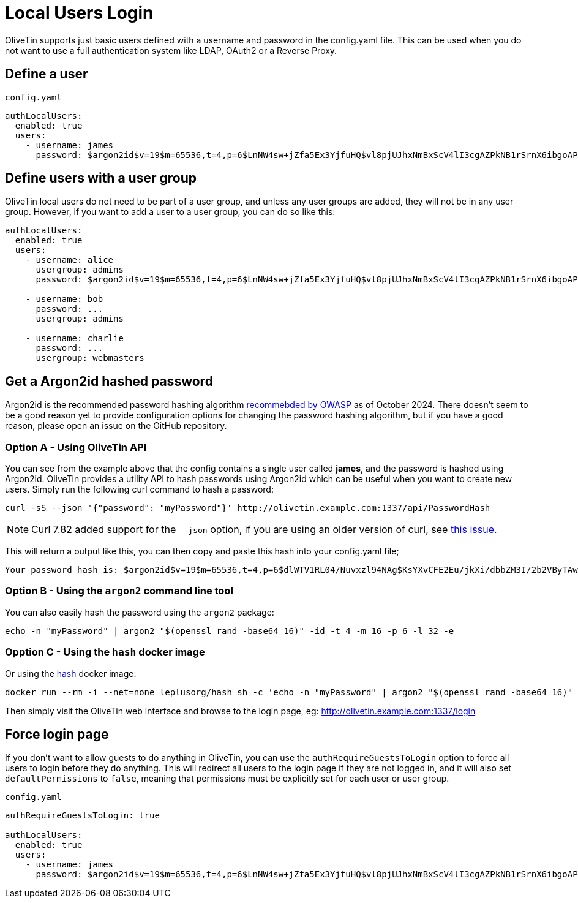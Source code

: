 [#local-users]
= Local Users Login

OliveTin supports just basic users defined with a username and password in the config.yaml file. This can be used when you do not want to use a full authentication system like LDAP, OAuth2 or a Reverse Proxy.

== Define a user

.`config.yaml`
```yaml
authLocalUsers:
  enabled: true
  users:
    - username: james
      password: $argon2id$v=19$m=65536,t=4,p=6$LnNW4sw+jZfa5Ex3YjfuHQ$vl8pjUJhxNmBxScV4lI3cgAZPkNB1rSrnX6ibgoAP8k
```

== Define users with a user group

OliveTin local users do not need to be part of a user group, and unless any user groups are added, they will not be in any user group. However, if you want to add a user to a user group, you can do so like this:

```yaml
authLocalUsers:
  enabled: true
  users:
    - username: alice
      usergroup: admins
      password: $argon2id$v=19$m=65536,t=4,p=6$LnNW4sw+jZfa5Ex3YjfuHQ$vl8pjUJhxNmBxScV4lI3cgAZPkNB1rSrnX6ibgoAP8k

    - username: bob
      password: ...
      usergroup: admins

    - username: charlie
      password: ...
      usergroup: webmasters
```

== Get a Argon2id hashed password

Argon2id is the recommended password hashing algorithm link:https://cheatsheetseries.owasp.org/cheatsheets/Password_Storage_Cheat_Sheet.html[recommebded by OWASP] as of October 2024. There doesn't seem to be a good reason yet to provide configuration options for changing the password hashing algorithm, but if you have a good reason, please open an issue on the GitHub repository.

=== Option A - Using OliveTin API

You can see from the example above that the config contains a single user called *james*, and the password is hashed using Argon2id. OliveTin provides a utility API to hash passwords using Argon2id which can be useful when you want to create new users. Simply run the following curl command to hash a password:

```bash
curl -sS --json '{"password": "myPassword"}' http://olivetin.example.com:1337/api/PasswordHash
```

NOTE: Curl 7.82 added support for the `--json` option, if you are using an older version of curl, see link:https://github.com/OliveTin/OliveTin/issues/462[this issue].

This will return a output like this, you can then copy and paste this hash into your config.yaml file;

```
Your password hash is: $argon2id$v=19$m=65536,t=4,p=6$dlWTV1RL04/Nuvxzl94NAg$KsYXvCFE2Eu/jkXi/dbbZM3I/2b2VByTAwRIenUwdJk
```

=== Option B - Using the `argon2` command line tool

You can also easily hash the password using the `argon2` package:

```bash
echo -n "myPassword" | argon2 "$(openssl rand -base64 16)" -id -t 4 -m 16 -p 6 -l 32 -e
```

=== Opption C - Using the `hash` docker image
Or using the link:https://hub.docker.com/r/leplusorg/hash[hash] docker image:

```bash
docker run --rm -i --net=none leplusorg/hash sh -c 'echo -n "myPassword" | argon2 "$(openssl rand -base64 16)" -id -t 4 -m 16 -p 6 -l 32 -e'
```

Then simply visit the OliveTin web interface and browse to the login page, eg: http://olivetin.example.com:1337/login

== Force login page

If you don't want to allow guests to do anything in OliveTin, you can use the `authRequireGuestsToLogin` option to force all users to login before they do anything. This will redirect all users to the login page if they are not logged in, and it will also set `defaultPermissions` to `false`, meaning that permissions must be explicitly set for each user or user group.

.`config.yaml`
```yaml

authRequireGuestsToLogin: true

authLocalUsers:
  enabled: true
  users:
    - username: james
      password: $argon2id$v=19$m=65536,t=4,p=6$LnNW4sw+jZfa5Ex3YjfuHQ$vl8pjUJhxNmBxScV4lI3cgAZPkNB1rSrnX6ibgoAP8k
```

